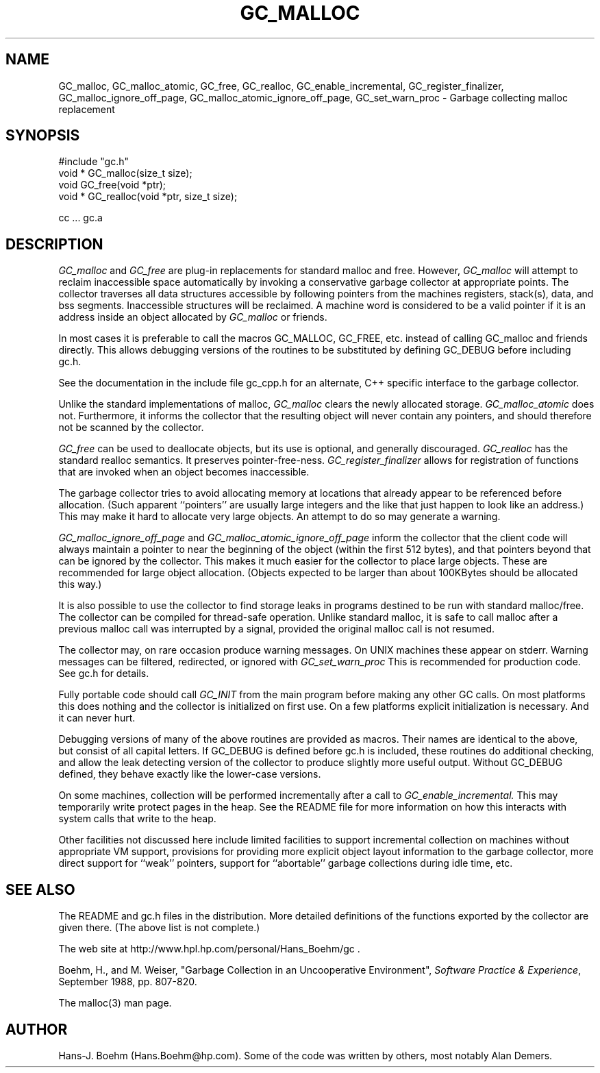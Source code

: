 .TH GC_MALLOC 1L "2 October 2003"
.SH NAME
GC_malloc, GC_malloc_atomic, GC_free, GC_realloc, GC_enable_incremental, GC_register_finalizer, GC_malloc_ignore_off_page, GC_malloc_atomic_ignore_off_page, GC_set_warn_proc \- Garbage collecting malloc replacement
.SH SYNOPSIS
#include "gc.h"
.br
void * GC_malloc(size_t size);
.br
void GC_free(void *ptr);
.br
void * GC_realloc(void *ptr, size_t size);
.br
.sp
cc ... gc.a
.LP
.SH DESCRIPTION
.I GC_malloc
and
.I GC_free
are plug-in replacements for standard malloc and free.  However,
.I
GC_malloc
will attempt to reclaim inaccessible space automatically by invoking a conservative garbage collector at appropriate points.  The collector traverses all data structures accessible by following pointers from the machines registers, stack(s), data, and bss segments.  Inaccessible structures will be reclaimed.  A machine word is considered to be a valid pointer if it is an address inside an object allocated by
.I
GC_malloc
or friends.
.LP
In most cases it is preferable to call the macros GC_MALLOC, GC_FREE, etc.
instead of calling GC_malloc and friends directly.  This allows debugging
versions of the routines to be substituted by defining GC_DEBUG before
including gc.h.
.LP
See the documentation in the include file gc_cpp.h for an alternate, C++ specific interface to the garbage collector.
.LP
Unlike the standard implementations of malloc,
.I
GC_malloc
clears the newly allocated storage.
.I
GC_malloc_atomic
does not.  Furthermore, it informs the collector that the resulting object will never contain any pointers, and should therefore not be scanned by the collector.
.LP
.I
GC_free
can be used to deallocate objects, but its use is optional, and generally discouraged.
.I
GC_realloc
has the standard realloc semantics.  It preserves pointer-free-ness.
.I
GC_register_finalizer
allows for registration of functions that are invoked when an object becomes inaccessible.
.LP
The garbage collector tries to avoid allocating memory at locations that already appear to be referenced before allocation.  (Such apparent ``pointers'' are usually large integers and the like that just happen to look like an address.)  This may make it hard to allocate very large objects.  An attempt to do so may generate a warning.
.LP
.I
GC_malloc_ignore_off_page
and
.I
GC_malloc_atomic_ignore_off_page
inform the collector that the client code will always maintain a pointer to near the beginning of the object (within the first 512 bytes), and that pointers beyond that can be ignored by the collector.  This makes it much easier for the collector to place large objects.  These are recommended for large object allocation.  (Objects expected to be larger than about 100KBytes should be allocated this way.)
.LP
It is also possible to use the collector to find storage leaks in programs destined to be run with standard malloc/free.  The collector can be compiled for thread-safe operation.  Unlike standard malloc, it is safe to call malloc after a previous malloc call was interrupted by a signal, provided the original malloc call is not resumed.
.LP
The collector may, on rare occasion produce warning messages.  On UNIX machines these appear on stderr.  Warning messages can be filtered, redirected, or ignored with
.I
GC_set_warn_proc
This is recommended for production code.  See gc.h for details.
.LP
Fully portable code should call
.I
GC_INIT
from the main program before making any other GC calls.
On most platforms this does nothing and the collector is initialized on first use.
On a few platforms explicit initialization is necessary.  And it can never hurt. 
.LP
Debugging versions of many of the above routines are provided as macros.  Their names are identical to the above, but consist of all capital letters.  If GC_DEBUG is defined before gc.h is included, these routines do additional checking, and allow the leak detecting version of the collector to produce slightly more useful output.  Without GC_DEBUG defined, they behave exactly like the lower-case versions.
.LP
On some machines, collection will be performed incrementally after a call to
.I
GC_enable_incremental.
This may temporarily write protect pages in the heap.  See the README file for more information on how this interacts with system calls that write to the heap.
.LP
Other facilities not discussed here include limited facilities to support incremental collection on machines without appropriate VM support, provisions for providing more explicit object layout information to the garbage collector, more direct support for ``weak'' pointers, support for ``abortable'' garbage collections during idle time, etc.
.LP
.SH "SEE ALSO"
The README and gc.h files in the distribution.  More detailed definitions of the functions exported by the collector are given there.  (The above list is not complete.)
.LP
The web site at http://www.hpl.hp.com/personal/Hans_Boehm/gc .
.LP
Boehm, H., and M. Weiser, "Garbage Collection in an Uncooperative Environment",
\fISoftware Practice & Experience\fP, September 1988, pp. 807-820.
.LP
The malloc(3) man page.
.LP
.SH AUTHOR
Hans-J. Boehm (Hans.Boehm@hp.com).
Some of the code was written by others, most notably Alan Demers.
